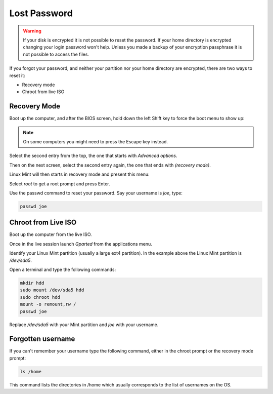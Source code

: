#############
Lost Password
#############

.. warning::

    If your disk is encrypted it is not possible to reset the password.
    If your home directory is encrypted changing your login password won't help. Unless you made a backup of your encryption passphrase it is not possible to access the files.

If you forgot your password, and neither your partition nor your home directory are encrypted, there are two ways to reset it:

- Recovery mode
- Chroot from live ISO

Recovery Mode
=============

Boot up the computer, and after the BIOS screen, hold down the left Shift key to force the boot menu to show up:

.. image:: images/grub.png

.. note::

    On some computers you might need to press the Escape key instead.

Select the second entry from the top, the one that starts with `Advanced options`.

Then on the next screen, select the second entry again, the one that ends with `(recovery mode)`.

Linux Mint will then starts in recovery mode and present this menu:

.. image:: images/recovery.png

Select `root` to get a root prompt and press Enter.

Use the passwd command to reset your password. Say your username is `joe`, type:

.. code-block:: bash

    passwd joe

Chroot from Live ISO
====================

Boot up the computer from the live ISO.

Once in the live session launch `Gparted` from the applications menu.

.. image:: images/chroot.png

Identify your Linux Mint partition (usually a large ext4 partition). In the example above the Linux Mint partition is `/dev/sda5`.

Open a terminal and type the following commands:

.. code-block:: bash

    mkdir hdd
    sudo mount /dev/sda5 hdd
    sudo chroot hdd
    mount -o remount,rw /
    passwd joe

Replace `/dev/sda5` with your Mint partition and `joe` with your username.

Forgotten username
==================

If you can't remember your username type the following command, either in the chroot prompt or the recovery mode prompt:

.. code-block:: bash

    ls /home

This command lists the directories in /home which usually corresponds to the list of usernames on the OS.